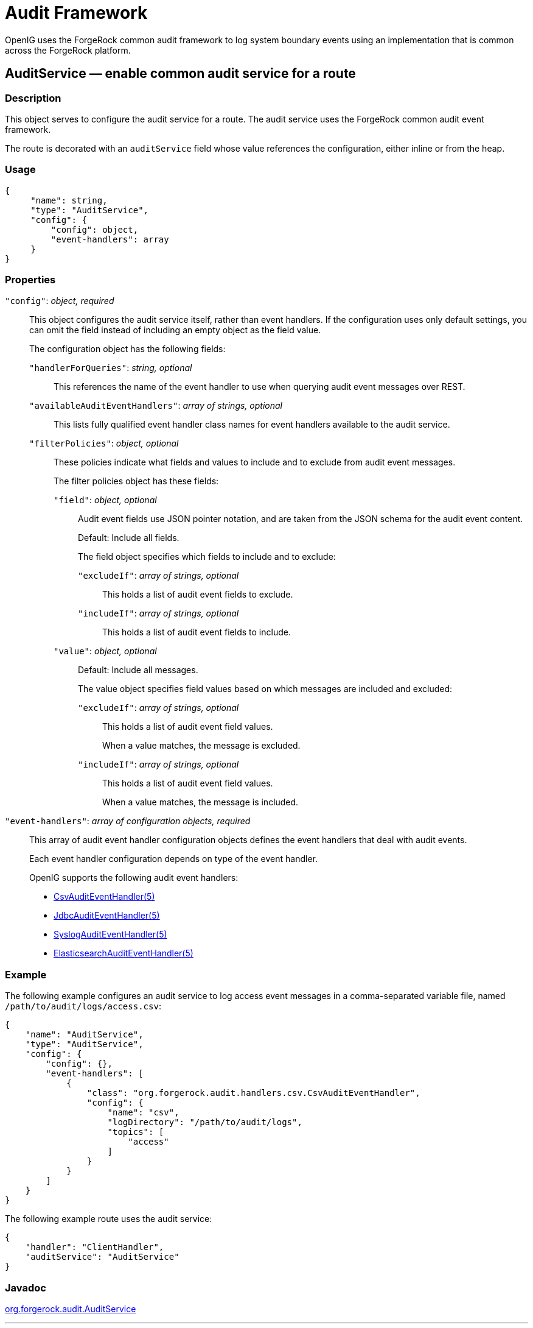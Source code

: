 :leveloffset: -1
////
  The contents of this file are subject to the terms of the Common Development and
  Distribution License (the License). You may not use this file except in compliance with the
  License.
 
  You can obtain a copy of the License at legal/CDDLv1.0.txt. See the License for the
  specific language governing permission and limitations under the License.
 
  When distributing Covered Software, include this CDDL Header Notice in each file and include
  the License file at legal/CDDLv1.0.txt. If applicable, add the following below the CDDL
  Header, with the fields enclosed by brackets [] replaced by your own identifying
  information: "Portions copyright [year] [name of copyright owner]".
 
  Copyright 2017 ForgeRock AS.
  Portions Copyright 2024 3A Systems LLC.
////

:figure-caption!:
:example-caption!:
:table-caption!:


[#audit-conf]
== Audit Framework

OpenIG uses the ForgeRock common audit framework to log system boundary events using an implementation that is common across the ForgeRock platform.
[#AuditService]
=== AuditService — enable common audit service for a route

[#d210e10012]
==== Description
This object serves to configure the audit service for a route. The audit service uses the ForgeRock common audit event framework.

The route is decorated with an `auditService` field whose value references the configuration, either inline or from the heap.

[#d210e10027]
==== Usage

[source, javascript]
----
{
     "name": string,
     "type": "AuditService",
     "config": {
         "config": object,
         "event-handlers": array
     }
}
----

[#d210e10033]
==== Properties
--

`"config"`: __object, required__::
This object configures the audit service itself, rather than event handlers. If the configuration uses only default settings, you can omit the field instead of including an empty object as the field value.
+
[open]
====
The configuration object has the following fields:

`"handlerForQueries"`: __string, optional__::
This references the name of the event handler to use when querying audit event messages over REST.

`"availableAuditEventHandlers"`: __array of strings, optional__::
This lists fully qualified event handler class names for event handlers available to the audit service.

`"filterPolicies"`: __object, optional__::
These policies indicate what fields and values to include and to exclude from audit event messages.
+
[open]
======
The filter policies object has these fields:

`"field"`: __object, optional__::
Audit event fields use JSON pointer notation, and are taken from the JSON schema for the audit event content.

+
Default: Include all fields.

+
The field object specifies which fields to include and to exclude:
+
[open]
========

`"excludeIf"`: __array of strings, optional__::
This holds a list of audit event fields to exclude.

`"includeIf"`: __array of strings, optional__::
This holds a list of audit event fields to include.

========

`"value"`: __object, optional__::
Default: Include all messages.

+
The value object specifies field values based on which messages are included and excluded:
+
[open]
========

`"excludeIf"`: __array of strings, optional__::
This holds a list of audit event field values.

+
When a value matches, the message is excluded.

`"includeIf"`: __array of strings, optional__::
This holds a list of audit event field values.

+
When a value matches, the message is included.

========

======

====

`"event-handlers"`: __array of configuration objects, required__::
This array of audit event handler configuration objects defines the event handlers that deal with audit events.

+
Each event handler configuration depends on type of the event handler.
+
OpenIG supports the following audit event handlers:

* xref:#CsvAuditEventHandler[CsvAuditEventHandler(5)]

* xref:#JdbcAuditEventHandler[JdbcAuditEventHandler(5)]

* xref:#SyslogAuditEventHandler[SyslogAuditEventHandler(5)]

* xref:#ElasticsearchAuditEventHandler[ElasticsearchAuditEventHandler(5)]


--

[#d210e10190]
==== Example
The following example configures an audit service to log access event messages in a comma-separated variable file, named `/path/to/audit/logs/access.csv`:

[source, javascript]
----
{
    "name": "AuditService",
    "type": "AuditService",
    "config": {
        "config": {},
        "event-handlers": [
            {
                "class": "org.forgerock.audit.handlers.csv.CsvAuditEventHandler",
                "config": {
                    "name": "csv",
                    "logDirectory": "/path/to/audit/logs",
                    "topics": [
                        "access"
                    ]
                }
            }
        ]
    }
}
----
The following example route uses the audit service:

[source, javascript]
----
{
    "handler": "ClientHandler",
    "auditService": "AuditService"
}
----

[#d210e10206]
==== Javadoc
link:{apidocs-url}/index.html?org/forgerock/audit/AuditService.html[org.forgerock.audit.AuditService, window=\_blank]

'''
[#CsvAuditEventHandler]
=== CsvAuditEventHandler — log audit events to CSV format files

[#d210e10226]
==== Description
An audit event handler that responds to events by logging messages to files in comma-separated variable (CSV) format.

The configuration is declared in an audit service configuration. For details, see xref:#AuditService[AuditService(5)].

[#d210e10240]
==== Usage

[source, javascript]
----
{
    "class": "org.forgerock.audit.handlers.csv.CsvAuditEventHandler",
    "config": {
        "name": string,
        "logDirectory": string,
        "topics": array,
        "enabled": boolean,
        "formatting": {
            "quoteChar": single-character string,
            "delimiterChar": single-character string,
            "endOfLineSymbols": string
        },
        "buffering": {
            "enabled": boolean,
            "autoFlush": boolean
        },
        "security": {
            "enabled": boolean,
            "filename": string,
            "password": string,
            "signatureInterval": duration
        },
        "fileRetention": {
            "maxDiskSpaceToUse": number,
            "maxNumberOfHistoryFiles": number,
            "minFreeSpaceRequired": number
        },
        "fileRotation": {
            "rotationEnabled": boolean,
            "maxFileSize": number,
            "rotationFilePrefix": string,
            "rotationFileSuffix": string,
            "rotationInterval": duration,
            "rotationTimes": array
        },
        "rotationRetentionCheckInterval": duration
    }
}
----
The values in this configuration object can use expressions as long as they resolve to the correct types for each field. For details about expressions, see xref:expressions-conf.adoc#Expressions[Expressions(5)].

[#d210e10249]
==== Configuration
--
The `"config"` object has the following properties:

`"name"`: __string, required__::
The name of the event handler.

`"logDirectory"`: __string, required__::
The file system directory where log files are written.

`"topics"`: __array of strings, required__::
The topics that this event handler intercepts.

+
OpenIG handles access events that occur at the system boundary, such as arrival of the initial request and departure of the final response.

+
Set this to `"topics": [ "access" ]`.

`"enabled"`: __boolean, optional__::
Whether this event handler is active.

+
Default: true.

`"formatting"`: __object, optional__::
Formatting settings for CSV log files.
+
[open]
====
The formatting object has the following fields:

`"quoteChar"`: __single-character string, optional__::
The character used to quote CSV entries.

+
Default: `"`.

`"delimiterChar"`: __single-character string, optional__::
The character used to delimit CSV entries.

+
Default: `,`.

`"endOfLineSymbols"`: __string, optional__::
The character or characters that separate a line.

+
Default: system-dependent line separator defined for the JVM.

====

`"buffering"`: __object, optional__::
Buffering settings for writing CSV log files. The default is for messages to be written to the log file for each event.
+
[open]
====
The buffering object has the following fields:

`"enabled"`: __boolean, optional__::
Whether log buffering is enabled.

+
Default: false.

`"autoFlush"`: __boolean, optional__::
Whether events are automatically flushed after being written.

+
Default: true.

====

`"security"`: __object, optional__::
Security settings for CSV log files. These settings govern tamper-evident logging, whereby messages are signed. By default tamper-evident logging is not enabled.
+
[open]
====
The security object has the following fields:

`"enabled"`: __boolean, optional__::
Whether tamper-evident logging is enabled.

+
Default: false.

+
Tamper-evident logging depends on a specially prepared keystore. For details, see xref:#log-common-audit-keystore["Preparing a Keystore for Tamper-Evident Logs"].

`"filename"`: __string, required__::
File system path to the keystore containing the private key for tamper-evident logging.

+
The keystore must be a keystore of type `JCEKS`. For details, see xref:#log-common-audit-keystore["Preparing a Keystore for Tamper-Evident Logs"].

`"password"`: __string, required__::
The password for the keystore for tamper-evident logging.

+
This password is used for the keystore and for private keys. For details, see xref:#log-common-audit-keystore["Preparing a Keystore for Tamper-Evident Logs"].

`"signatureInterval"`: __duration, required__::
The time interval after which to insert a signature in the CSV file. This duration must not be zero, and must not be unlimited.
+
A link:{apidocs-url}/index.html?org/forgerock/openig/util/Duration.html[duration, window=\_blank] is a lapse of time expressed in English, such as `23 hours 59 minutes and 59 seconds`.

Durations are not case sensitive.

Negative durations are not supported.

The following units can be used in durations:

* `indefinite`, `infinity`, `undefined`, `unlimited`: unlimited duration

* `zero`, `disabled`: zero-length duration

* `days`, `day`, `d`: days

* `hours`, `hour`, `h`: hours

* `minutes`, `minute`, `min`, `m`: minutes

* `seconds`, `second`, `sec`, `s`: seconds

* `milliseconds`, `millisecond`, `millisec`, `millis`, `milli`, `ms`: milliseconds

* `microseconds`, `microsecond`, `microsec`, `micros`, `micro`, `us`: microseconds

* `nanoseconds`, `nanosecond`, `nanosec`, `nanos`, `nano`, `ns`: nanoseconds


====

`"fileRetention"`: __object, optional__::
File retention settings for CSV log files.
+
[open]
====
The file retention object has the following fields:

`"maxDiskSpaceToUse"`: __number, optional__::
The maximum disk space in bytes the audit logs can occupy. A setting of 0 or less indicates that the policy is disabled.

+
Default: 0.

`"maxNumberOfHistoryFiles"`: __number, optional__::
The maximum number of historical log files to retain. A setting of -1 disables pruning of old history files.

+
Default: 0.

`"minFreeSpaceRequired"`: __number, optional__::
The minimum free space in bytes that the system must contain for logs to be written. A setting of 0 or less indicates that the policy is disabled.

+
Default: 0.

====

`"fileRotation"`: __object, optional__::
File rotation settings for CSV log files.
+
[open]
====
The file rotation object has the following fields:

`"rotationEnabled"`: __boolean, optional__::
Whether file rotation is enabled for CSV log files.

+
Default: false.

`"maxFileSize"`: __number, optional__::
The maximum file size of an audit log file in bytes. A setting of 0 or less indicates that the policy is disabled.

+
Default: 0.

`"rotationFilePrefix"`: __string, optional__::
The prefix to add to a log file on rotation.

+
This has an effect when time-based file rotation is enabled.

`"rotationFileSuffix"`: __string, optional__::
The suffix to add to a log file on rotation, possibly expressed in link:http://docs.oracle.com/javase/7/docs/api/java/text/SimpleDateFormat.html[SimpleDateFormat, window=\_blank].

+
This has an effect when time-based file rotation is enabled.

+
Default: `-yyyy.MM.dd-HH.mm.ss`, where __yyyy__ characters are replaced with the year, __MM__ characters are replaced with the month, __dd__ characters are replaced with the day, __HH__ characters are replaced with the hour (00-23), __mm__ characters are replaced with the minute (00-60), and __ss__ characters are replaced with the second (00-60).

`"rotationInterval"`: __duration, optional__::
The time interval after which to rotate log files. This duration must not be zero.

+
This has the effect of enabling time-based file rotation.
+
A link:{apidocs-url}/index.html?org/forgerock/openig/util/Duration.html[duration, window=\_blank] is a lapse of time expressed in English, such as `23 hours 59 minutes and 59 seconds`.

Durations are not case sensitive.

Negative durations are not supported.

The following units can be used in durations:

* `indefinite`, `infinity`, `undefined`, `unlimited`: unlimited duration

* `zero`, `disabled`: zero-length duration

* `days`, `day`, `d`: days

* `hours`, `hour`, `h`: hours

* `minutes`, `minute`, `min`, `m`: minutes

* `seconds`, `second`, `sec`, `s`: seconds

* `milliseconds`, `millisecond`, `millisec`, `millis`, `milli`, `ms`: milliseconds

* `microseconds`, `microsecond`, `microsec`, `micros`, `micro`, `us`: microseconds

* `nanoseconds`, `nanosecond`, `nanosec`, `nanos`, `nano`, `ns`: nanoseconds


`"rotationTimes"`: __array of durations, optional__::
The durations, counting from midnight, after which to rotate files.

+
The following example schedules rotation six and twelve hours after midnight:
+

[source, javascript]
----
"rotationTimes": [ "6 hours", "12 hours" ]
----
+
This has the effect of enabling time-based file rotation.
+
A link:{apidocs-url}/index.html?org/forgerock/openig/util/Duration.html[duration, window=\_blank] is a lapse of time expressed in English, such as `23 hours 59 minutes and 59 seconds`.

Durations are not case sensitive.

Negative durations are not supported.

The following units can be used in durations:

* `indefinite`, `infinity`, `undefined`, `unlimited`: unlimited duration

* `zero`, `disabled`: zero-length duration

* `days`, `day`, `d`: days

* `hours`, `hour`, `h`: hours

* `minutes`, `minute`, `min`, `m`: minutes

* `seconds`, `second`, `sec`, `s`: seconds

* `milliseconds`, `millisecond`, `millisec`, `millis`, `milli`, `ms`: milliseconds

* `microseconds`, `microsecond`, `microsec`, `micros`, `micro`, `us`: microseconds

* `nanoseconds`, `nanosecond`, `nanosec`, `nanos`, `nano`, `ns`: nanoseconds


====

`"rotationRetentionCheckInterval"`: __duration, optional__::
The time interval after which to check file rotation and retention policies for updates.

+
Default: 5 seconds
+
A link:{apidocs-url}/index.html?org/forgerock/openig/util/Duration.html[duration, window=\_blank] is a lapse of time expressed in English, such as `23 hours 59 minutes and 59 seconds`.

Durations are not case sensitive.

Negative durations are not supported.

The following units can be used in durations:

* `indefinite`, `infinity`, `undefined`, `unlimited`: unlimited duration

* `zero`, `disabled`: zero-length duration

* `days`, `day`, `d`: days

* `hours`, `hour`, `h`: hours

* `minutes`, `minute`, `min`, `m`: minutes

* `seconds`, `second`, `sec`, `s`: seconds

* `milliseconds`, `millisecond`, `millisec`, `millis`, `milli`, `ms`: milliseconds

* `microseconds`, `microsecond`, `microsec`, `micros`, `micro`, `us`: microseconds

* `nanoseconds`, `nanosecond`, `nanosec`, `nanos`, `nano`, `ns`: nanoseconds


--

[#log-common-audit-keystore]
==== Preparing a Keystore for Tamper-Evident Logs
Tamper-evident logging depends on a public key/private key pair and on a secret key that are stored together in a JCEKS keystore. Follow these steps to prepare the keystore:

====

. Generate a key pair in the keystore.
+
The CSV event handler expects a JCEKS-type keystore with a key alias of `Signature` for the signing key, where the key is generated with the `RSA` key algorithm and the `SHA256withRSA` signature algorithm:
+

[source, console]
----
$ keytool \
 -genkeypair \
 -keyalg RSA \
 -sigalg SHA256withRSA \
 -alias "Signature" \
 -dname "CN=openig.example.com,O=Example Corp,C=FR" \
 -keystore /path/to/audit-keystore \
 -storetype JCEKS \
 -storepass password \
 -keypass password
----

. Generate a secret key in the keystore.
+
The CSV event handler expects a JCEKS-type keystore with a key alias of `Password` for the symmetric key, where the key is generated with the `HmacSHA256` key algorithm and 256-bit key size:
+

[source, console]
----
$ keytool \
 -genseckey \
 -keyalg HmacSHA256 \
 -keysize 256 \
 -alias "Password" \
 -keystore /path/to/audit-keystore \
 -storetype JCEKS \
 -storepass password \
 -keypass password
----

. Verify the content of the keystore:
+

[source, console]
----
$ keytool \
 -list \
 -keystore /path/to/audit-keystore \
 -storetype JCEKS \
 -storepass password

Keystore type: JCEKS
Keystore provider: SunJCE

Your keystore contains 2 entries

signature, Nov 27, 2015, PrivateKeyEntry,
Certificate fingerprint (SHA1): 4D:CF:CC:29:...:8B:6E:68:D1
password, Nov 27, 2015, SecretKeyEntry,
----

====

[#d210e11329]
==== Example
For instructions on recording audit events in a CSV file, see xref:gateway-guide:chap-auditing.adoc#audit-csv[ To Record Audit Events In a CSV File ] in the __Gateway Guide__.

The following example configures a CSV audit event handler to write a log file, `/path/to/audit/logs/access.csv`, that is signed every 10 seconds to make it tamper-evident:

[source, javascript]
----
{
    "name": "csv",
    "topics": [
        "access"
    ],
    "logDirectory": "/path/to/audit/logs/",
    "security": {
        "enabled": "true",
        "filename": "/path/to/audit-keystore",
        "password": "password",
        "signatureInterval": "10 seconds"
    }
}
----

[#d210e11344]
==== Javadoc
link:{apidocs-url}/index.html?org/forgerock/audit/handlers/csv/CsvAuditEventHandler.html[org.forgerock.audit.handlers.csv.CsvAuditEventHandler, window=\_blank]

'''
[#JdbcAuditEventHandler]
=== JdbcAuditEventHandler — log audit events to relational database

[#d210e11364]
==== Description
An audit event handler that responds to events by logging messages to an appropriately configured relational database table.

The configuration is declared in an audit service configuration. For details, see xref:#AuditService[AuditService(5)].

[#d210e11378]
==== Usage

[source, javascript]
----
{
    "class": "org.forgerock.audit.handlers.jdbc.JdbcAuditEventHandler",
    "config": {
        "name": string,
        "topics": array,
        "databaseType": string,
        "enabled": boolean,
        "buffering": {
            "enabled": boolean,
            "writeInterval": duration,
            "autoFlush": boolean,
            "maxBatchedEvents": number,
            "maxSize": number,
            "writerThreads": number
        },
        "connectionPool": {
            "dataSourceClassName": string,
            "jdbcUrl": string,
            "username": string,
            "password": string,
            "autoCommit": boolean,
            "connectionTimeout": number,
            "idleTimeout": number,
            "maxLifetime": number,
            "minIdle": number,
            "maxPoolSize": number,
            "poolName": string
        },
        "tableMappings": [
            {
                "event": string,
                "table": string,
                "fieldToColumn": {
                    "event-field": "database-column"
                }
            }
        ]
    }
}
----
The values in this configuration object can use expressions as long as they resolve to the correct types for each field. For details about expressions, see xref:expressions-conf.adoc#Expressions[Expressions(5)].

[#d210e11387]
==== Configuration
--
The `"config"` object has the following properties:

`"name"`: __string, required__::
The name of the event handler.

`"topics"`: __array of strings, required__::
The topics that this event handler intercepts.

+
OpenIG handles access events that occur at the system boundary, such as arrival of the initial request and departure of the final response.

+
Set this to `"topics": [ "access" ]`.

`"databaseType"`: __string, required__::
The database type name.

+
Built-in support is provided for `oracle`, `mysql`, and `h2`. Unrecognized database types rely on a link:{apidocs-url}/index.html?org/forgerock/audit/handlers/jdbc/providers/GenericDatabaseStatementProvider.html[GenericDatabaseStatementProvider, window=\_top].

`"enabled"`: __boolean, optional__::
Whether this event handler is active.

+
Default: true.

`"buffering"`: __object, optional__::
Buffering settings for sending messages to the database. The default is for messages to be written to the log file for each event.
+
[open]
====
The buffering object has the following fields:

`"enabled"`: __boolean, optional__::
Whether log buffering is enabled.

+
Default: false.

`"writeInterval"`: __duration, required__::
The interval at which to send buffered event messages to the database.

+
This interval must be greater than 0 if buffering is enabled.
+
A link:{apidocs-url}/index.html?org/forgerock/openig/util/Duration.html[duration, window=\_blank] is a lapse of time expressed in English, such as `23 hours 59 minutes and 59 seconds`.

Durations are not case sensitive.

Negative durations are not supported.

The following units can be used in durations:

* `indefinite`, `infinity`, `undefined`, `unlimited`: unlimited duration

* `zero`, `disabled`: zero-length duration

* `days`, `day`, `d`: days

* `hours`, `hour`, `h`: hours

* `minutes`, `minute`, `min`, `m`: minutes

* `seconds`, `second`, `sec`, `s`: seconds

* `milliseconds`, `millisecond`, `millisec`, `millis`, `milli`, `ms`: milliseconds

* `microseconds`, `microsecond`, `microsec`, `micros`, `micro`, `us`: microseconds

* `nanoseconds`, `nanosecond`, `nanosec`, `nanos`, `nano`, `ns`: nanoseconds


`"autoFlush"`: __boolean, optional__::
Whether the events are automatically flushed after being written.

+
Default: true.

`"maxBatchedEvents"`: __number, optional__::
The maximum number of event messages batched into a link:http://docs.oracle.com/javase/7/docs/api/java/sql/PreparedStatement.html[PreparedStatement, window=\_blank].

+
Default: 100.

`"maxSize"`: __number, optional__::
The maximum size of the queue of buffered event messages.

+
Default: 5000.

`"writerThreads"`: __number, optional__::
The number of threads to write buffered event messages to the database.

+
Default: 1.

====

`"connectionPool"`: __object, required__::
Connection pool settings for sending messages to the database.
+
[open]
====
The connection pool object has the following fields:

`"dataSourceClassName"`: __string, optional__::
The class name of the data source for the database.

`"jdbcUrl"`: __string, required__::
The JDBC URL to connect to the database.

`"username"`: __string, required__::
The username identifier for the database user with access to write the messages.

`"password"`: __number, optional__::
The password for the database user with access to write the messages.

`"autoCommit"`: __boolean, optional__::
Whether to commit transactions automatically when writing messages.

+
Default: true.

`"connectionTimeout"`: __number, optional__::
The number of milliseconds to wait for a connection from the pool before timing out.

+
Default: 30000.

`"idleTimeout"`: __number, optional__::
The number of milliseconds to allow a database connection to remain idle before timing out.

+
Default: 600000.

`"maxLifetime"`: __number, optional__::
The number of milliseconds to allow a database connection to remain in the pool.

+
Default: 1800000.

`"minIdle"`: __number, optional__::
The minimum number of idle connections in the pool.

+
Default: 10.

`"maxPoolSize"`: __number, optional__::
The maximum number of connections in the pool.

+
Default: 10.

`"poolName"`: __string, optional__::
The name of the connection pool.

====

`"tableMappings"`: __array of objects, required__::
Table mappings for directing event content to database table columns.
+
[open]
====
A table mappings object has the following fields:

`"event"`: __string, required__::
The audit event that the table mapping is for.

+
Set this to `access`.

`"table"`: __string, required__::
The name of the database table that corresponds to the mapping.

`"fieldToColumn"`: __object, required__::
This object maps the names of audit event fields to database columns, where the keys and values are both strings.

+
Audit event fields use JSON pointer notation, and are taken from the JSON schema for the audit event content.

====

--

[#d210e11889]
==== Example
The following example configures a JDBC audit event handler using a local MySQL database, writing to a table named `auditaccess`:

[source, javascript]
----
{
    "class": "org.forgerock.audit.handlers.jdbc.JdbcAuditEventHandler",
    "config": {
        "databaseType": "mysql",
        "name": "jdbc",
        "topics": [
            "access"
        ],
        "connectionPool": {
            "jdbcUrl": "jdbc:mysql://localhost:3306/audit?allowMultiQueries=true&characterEncoding=utf8",
            "username": "audit",
            "password": "audit"
        },
        "tableMappings": [
            {
                "event": "access",
                "table": "auditaccess",
                "fieldToColumn": {
                    "_id": "id",
                    "timestamp": "timestamp_",
                    "eventName": "eventname",
                    "transactionId": "transactionid",
                    "userId": "userid",
                    "trackingIds": "trackingids",
                    "server/ip": "server_ip",
                    "server/port": "server_port",
                    "client/host": "client_host",
                    "client/ip": "client_ip",
                    "client/port": "client_port",
                    "request/protocol": "request_protocol",
                    "request/operation": "request_operation",
                    "request/detail": "request_detail",
                    "http/request/secure": "http_request_secure",
                    "http/request/method": "http_request_method",
                    "http/request/path": "http_request_path",
                    "http/request/queryParameters": "http_request_queryparameters",
                    "http/request/headers": "http_request_headers",
                    "http/request/cookies": "http_request_cookies",
                    "http/response/headers": "http_response_headers",
                    "response/status": "response_status",
                    "response/statusCode": "response_statuscode",
                    "response/elapsedTime": "response_elapsedtime",
                    "response/elapsedTimeUnits": "response_elapsedtimeunits"
                }
            }
        ]
    }
}
----
Examples including statements to create tables are provided in the JDBC handler library, `forgerock-audit-handler-jdbc-version.jar`, that is built into the OpenIG .war file. Unpack the library, then find the examples under the `db/` folder.

[#d210e11910]
==== Javadoc
link:{apidocs-url}/index.html?org/forgerock/audit/handlers/jdbc/JdbcAuditEventHandler.html[org.forgerock.audit.handlers.jdbc.JdbcAuditEventHandler, window=\_blank]

'''
[#SyslogAuditEventHandler]
=== SyslogAuditEventHandler — log audit events to the system log

[#d210e11930]
==== Description
An audit event handler that responds to events by logging messages to the UNIX system log as governed by RFC 5424, link:https://tools.ietf.org/html/rfc5424[The Syslog Protocol, window=\_blank].

The configuration is declared in an audit service configuration. For details, see xref:#AuditService[AuditService(5)].

[#d210e11948]
==== Usage

[source, javascript]
----
{
    "class": "org.forgerock.audit.handlers.syslog.SyslogAuditEventHandler",
    "config": {
        "name": string,
        "topics": array,
        "protocol": string,
        "host": string,
        "port": number,
        "connectTimeout": number,
        "facility": "string",
        "buffering": {
            "enabled": boolean,
            "maxSize": number
        },
        "severityFieldMappings": [
            {
                "topic": string,
                "field": string,
                "valueMappings": {
                    "field-value": "syslog-severity"
                }
            }
        ]
    }
}
----
The values in this configuration object can use expressions as long as they resolve to the correct types for each field. For details about expressions, see xref:expressions-conf.adoc#Expressions[Expressions(5)].

[#d210e11958]
==== Configuration
--
The `"config"` object has the following properties:

`"name"`: __string, required__::
The name of the event handler.

`"topics"`: __array of strings, required__::
The topics that this event handler intercepts.

+
OpenIG handles access events that occur at the system boundary, such as arrival of the initial request and departure of the final response.

+
Set this to `"topics": [ "access" ]`.

`"protocol"`: __string, required__::
The transport protocol used to send event messages to the Syslog daemon.

+
Set this to `TCP` for Transmission Control Protocol, or to `UDP` for User Datagram Protocol.

`"host"`: __string, required__::
The hostname of the Syslog daemon to which to send event messages. The hostname must resolve to an IP address.

`"port"`: __number, required__::
The port of the Syslog daemon to which to send event messages.

+
The value must be between 0 and 65535.

`"connectTimeout"`: __number, required when using TCP__::
The number of milliseconds to wait for a connection before timing out.

`"facility"`: __string, required__::
The Syslog facility to use for event messages.
+
[open]
====
Set this to one of the following values:

`kern`::
Kernel messages

`user`::
User-level messages

`mail`::
Mail system

`daemon`::
System daemons

`auth`::
Security/authorization messages

`syslog`::
Messages generated internally by `syslogd`

`lpr`::
Line printer subsystem

`news`::
Network news subsystem

`uucp`::
UUCP subsystem

`cron`::
Clock daemon

`authpriv`::
Security/authorization messages

`ftp`::
FTP daemon

`ntp`::
NTP subsystem

`logaudit`::
Log audit

`logalert`::
Log alert

`clockd`::
Clock daemon

`local0`::
Local use 0

`local1`::
Local use 1

`local2`::
Local use 2

`local3`::
Local use 3

`local4`::
Local use 4

`local5`::
Local use 5

`local6`::
Local use 6

`local7`::
Local use 7

====

`"buffering"`: __object, optional__::
Buffering settings for writing to the system log facility. The default is for messages to be written to the log for each event.
+
[open]
====
The buffering object has the following fields:

`"enabled"`: __boolean, optional__::
Whether log buffering is enabled.

+
Default: false.

`"maxSize"`: __number, optional__::
The maximum number of buffered event messages.

+
Default: 5000.

====

`"severityFieldMappings"`: __object, optional__::
Severity field mappings set the correspondence between audit event fields and Syslog severity values.
+
[open]
====
The severity field mappings object has the following fields:

`"topic"`: __string, required__::
The audit event topic to which the mapping applies.

+
Set this to `access`.

`"field"`: __string, required__::
The audit event field to which the mapping applies.

+
Audit event fields use JSON pointer notation, and are taken from the JSON schema for the audit event content.

`"valueMappings"`: __object, required__::
The map of audit event values to Syslog severities, where both the keys and the values are strings.
+
[open]
======
Syslog severities are one of the following values:

`emergency`::
System is unusable.

`alert`::
Action must be taken immediately.

`critical`::
Critical conditions.

`error`::
Error conditions.

`warning`::
Warning conditions.

`notice`::
Normal but significant condition.

`informational`::
Informational messages.

`debug`::
Debug-level messages.

======

====

--

[#d210e12374]
==== Example
The following example configures a Syslog audit event handler that writes to the system log daemon on `syslogd.example.com`, port `6514` over TCP with a timeout of 30 seconds. The facility is the first one for local use, and response status is mapped to Syslog informational messages:

[source, javascript]
----
{
    "class": "org.forgerock.audit.handlers.syslog.SyslogAuditEventHandler",
    "config": {
        "protocol": "TCP",
        "host": "https://syslogd.example.com",
        "port": 6514,
        "connectTimeout": 30000,
        "facility": "local0",
        "severityFieldMappings": [
            {
                "topic": "access",
                "field": "response/status",
                "valueMappings": {
                    "FAILED": "INFORMATIONAL",
                    "SUCCESSFUL": "INFORMATIONAL"
                }
            }
        ]
    }
}
----

[#d210e12388]
==== Javadoc
link:{apidocs-url}/index.html?org/forgerock/audit/handlers/syslog/SyslogAuditEventHandler.html[org.forgerock.audit.handlers.syslog.SyslogAuditEventHandler, window=\_blank]

'''
[#ElasticsearchAuditEventHandler]
=== ElasticsearchAuditEventHandler — log audit events in the Elasticsearch search and analytics engine

[#d210e12408]
==== Description
An audit event handler that responds to events by logging messages in the Elasticsearch search and analytics engine.

The configuration is declared in an audit service configuration. For information, see xref:#AuditService[AuditService(5)].

For Elasticsearch downloads and installation instructions, see the Elasticsearch link:https://www.elastic.co/guide/en/elasticsearch/reference/current/getting-started.html[Getting Started, window=\_blank] document.

A special client handler called `ElasticsearchClientHandler` can be defined to send audit events to Elasticsearch. You can use this client handler to capture the exchange between the audit service and Elasticsearch, or to wrap the search with a filter, for example, the `OAuth2ClientFilter`.

To define an `ElasticsearchClientHandler`, create the following object in the heap for the Elasticsearch audit event handler

[source, javascript]
----
{
  "name": "ElasticsearchClientHandler",
  "type": "ClientHandler",
  "config": {},
}
----

[#d210e12445]
==== Usage

[source, javascript]
----
{
  "class": "org.forgerock.audit.handlers.elasticsearch.ElasticsearchAuditEventHandler",
  "config": {
    "connection" : {
      "host" : string,
      "port" : number,
      "useSSL" : boolean,
      "username" : string,
      "password" : string
    },
    "indexMapping" : {
      "indexName" : string
    },
    "buffering" : {
      "enabled" : boolean,
      "writeInterval" : duration,
      "maxSize" : number,
      "maxBatchedEvents" : number
    },
    "topics" : [ string, ... ]
  }
}
----
The values in this configuration object can use expressions if they resolve to the correct types for each field. For information about expressions, see xref:expressions-conf.adoc#Expressions[Expressions(5)].

[#d210e12455]
==== Properties
--
The `"config"` object has the following properties:

`"connection"`: __object, optional__::
Connection settings for sending messages to Elasticsearch. If this object is not configured, it takes default values for its fields. This object has the following fields:
+
[open]
====

`"host"`: __string, optional__::
Hostname or IP address of Elasticsearch. The hostname must resolve to an IP address.

+
Default: `localhost`

`"port"`: __number, optional__::
The port used by Elasticsearch. The value must be between 0 and 65535.

+
Default: `9200`

`"useSSL"`: __boolean, optional__::
Setting to use or not use SSL/TLS to connect to Elasticsearch.

+
Default: `false`

`"username"`: __string, optional__::
Username when Basic Authentication is enabled through Elasticsearch Shield.

`"password"`: __string, optional__::
Password when Basic Authentication is enabled through Elasticsearch Shield.

====

`"indexMapping"`: __object, optional__::
Defines how an audit event and its fields are stored and indexed.
+
[open]
====

`"indexName"`: __string, optional__::
The index name. Set this parameter if the default name `audit` conflicts with an existing Elasticsearch index.

+
Default: `audit`.

====

`"buffering"`: __object, optional__::
Settings for buffering events and batch writes.
+
[open]
====

`"enabled"`: __boolean, optional__::
Setting to use or not use log buffering.

+
Default: false.

`"writeInterval"`: __duration, required if buffering is enabled__::
The interval at which to send buffered event messages to Elasticsearch. If buffering is enabled, this interval must be greater than 0.

+
Default: 1 second
+
A link:{apidocs-url}/index.html?org/forgerock/openig/util/Duration.html[duration, window=\_blank] is a lapse of time expressed in English, such as `23 hours 59 minutes and 59 seconds`.

Durations are not case sensitive.

Negative durations are not supported.

The following units can be used in durations:

* `indefinite`, `infinity`, `undefined`, `unlimited`: unlimited duration

* `zero`, `disabled`: zero-length duration

* `days`, `day`, `d`: days

* `hours`, `hour`, `h`: hours

* `minutes`, `minute`, `min`, `m`: minutes

* `seconds`, `second`, `sec`, `s`: seconds

* `milliseconds`, `millisecond`, `millisec`, `millis`, `milli`, `ms`: milliseconds

* `microseconds`, `microsecond`, `microsec`, `micros`, `micro`, `us`: microseconds

* `nanoseconds`, `nanosecond`, `nanosec`, `nanos`, `nano`, `ns`: nanoseconds


`"maxBatchedEvents"`: __number, optional__::
The maximum number of event messages in a batch write to Elasticsearch for each `writeInterval`.

+
Default: 500

`"maxSize"`: __number, optional__::
The maximum number of event messages in the queue of buffered event messages.

+
Default: 10000

====

`"topics"`: __array of strings, required__::
The topics that this event handler intercepts.

+
OpenIG handles access events that occur at the system boundary, such as arrival of the initial request and departure of the final response.

+
Set this to `"topics": [ "access" ]`.

--

[#d210e12808]
==== Example
For instructions on recording audit events in Elasticsearch, see xref:gateway-guide:chap-auditing.adoc#audit-elasticsearch[ To Record Audit Events In Elasticsearch ] in the __Gateway Guide__.

The following example configures an Elasticsearch audit event handler:

[source, javascript]
----
{
  "class" : "org.forgerock.audit.handlers.elasticsearch.ElasticsearchAuditEventHandler",
  "config" : {
    "connection" : {
      "useSSL" : false,
      "host" : "localhost",
      "port" : "9200"
    },
    "indexMapping" : {
      "indexName" : "audit"
    },
    "buffering" : {
      "enabled" : false,
      "maxSize" : 20000,
      "writeInterval" : "1 second",
      "maxBatchedEvents" : "500"
    },
    "topics" : [
      "access"
    ]
  }
}
----


